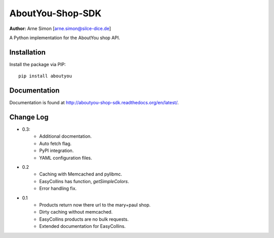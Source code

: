 AboutYou-Shop-SDK
=================

| **Author:** Arne Simon [arne.simon@silce-dice.de]

A Python implementation for the AboutYou shop API.


Installation
------------

Install the package via PIP::

    pip install aboutyou


Documentation
-------------

Documentation is found at http://aboutyou-shop-sdk.readthedocs.org/en/latest/.


Change Log
----------

- 0.3:
    * Additional docmentation.
    * Auto fetch flag.
    * PyPI integration.
    * YAML configuration files.

- 0.2
    * Caching with Memcached and pylibmc.
    * EasyCollins has function, *getSimpleColors*.
    * Error handling fix.

- 0.1
    * Products return now there url to the mary+paul shop.
    * Dirty caching without memcached.
    * EasyCollins products are no bulk requests.
    * Extended documentation for EasyCollins.
